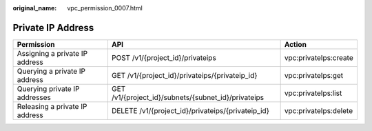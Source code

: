 :original_name: vpc_permission_0007.html

.. _vpc_permission_0007:

Private IP Address
==================

+--------------------------------+-----------------------------------------------------+-----------------------+
| Permission                     | API                                                 | Action                |
+================================+=====================================================+=======================+
| Assigning a private IP address | POST /v1/{project_id}/privateips                    | vpc:privateIps:create |
+--------------------------------+-----------------------------------------------------+-----------------------+
| Querying a private IP address  | GET /v1/{project_id}/privateips/{privateip_id}      | vpc:privateIps:get    |
+--------------------------------+-----------------------------------------------------+-----------------------+
| Querying private IP addresses  | GET /v1/{project_id}/subnets/{subnet_id}/privateips | vpc:privateIps:list   |
+--------------------------------+-----------------------------------------------------+-----------------------+
| Releasing a private IP address | DELETE /v1/{project_id}/privateips/{privateip_id}   | vpc:privateIps:delete |
+--------------------------------+-----------------------------------------------------+-----------------------+
